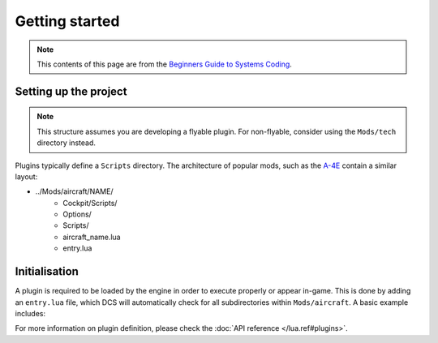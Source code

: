 Getting started
===============

.. note::
    This contents of this page are from the `Beginners Guide to Systems Coding`_.

Setting up the project
----------------------

.. note::
    This structure assumes you are developing a flyable plugin. For non-flyable, consider
    using the ``Mods/tech`` directory instead.

Plugins typically define a ``Scripts`` directory. The architecture of popular mods, such as the
`A-4E`_ contain a similar layout:

- ../Mods/aircraft/NAME/
    - Cockpit/Scripts/
    - Options/
    - Scripts/
    - aircraft_name.lua
    - entry.lua

Initialisation
--------------

A plugin is required to be loaded by the engine in order to execute properly or appear in-game.
This is done by adding an ``entry.lua`` file, which DCS will automatically check for all
subdirectories within ``Mods/aircraft``. A basic example includes:

.. code-block:: lua
    --- Defines the name for in-game module viewer.
    local self_id = "Mod"
    --- Defines the type stored internally within DCS.
    local type_id = "MOD_TYPE"
    --- Defines the current version shown on DCS UI.
    local VERSION = "0.1.0-dev"

    local DeclarePluginProperties  =
    {
        installed       = true,
        dirName         = current_mod_path,
        displayName     = _(self_id),
        fileMenuName    = _(self_id),
        update_id       = self_id,
        version         = VERSION,
        state           = "installed",
        info            = _(self_id .. " description"),
        Options         = {
            {
                {
                    name    = _(self_id),
                    nameId  = self_id,
                    dir     = "Options",
                    CLSID   = "{" .. self_id .. " options}",
                }
            }
        },
    }

    -- global lua function directly loads as known module
    declare_plugin(type_id, DeclarePluginProperties)

    -- alerts engine that we're done loading
    plugin_done()

For more information on plugin definition, please check the :doc:`API reference </lua.ref#plugins>`.

.. _Beginners Guide to Systems Coding: https://bgsc.rtfd.io/
.. _A-4E: https://github.com/heclak/community-a4e-c